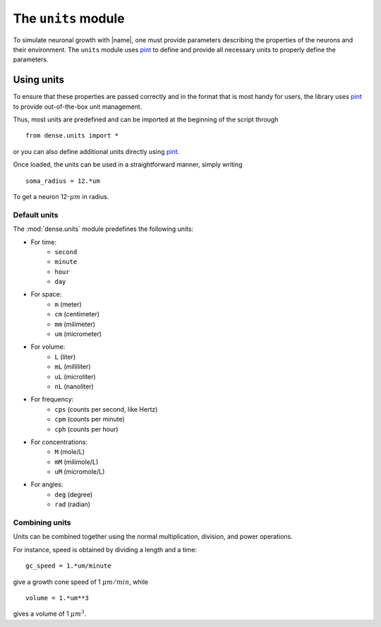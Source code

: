 .. _units:

====================
The ``units`` module
====================

To simulate neuronal growth with |name|, one must provide parameters describing
the properties of the neurons and their environment.
The ``units`` module uses pint_ to define and provide all necessary units to
properly define the parameters.


Using units
===========

To ensure that these properties are passed correctly and in the format that is
most handy for users, the library uses pint_ to provide out-of-the-box unit
management.

Thus, most units are predefined and can be imported at the beginning of the
script through ::

    from dense.units import *

or you can also define additional units directly using pint_.

Once loaded, the units can be used in a straightforward manner, simply writing ::

    soma_radius = 12.*um

To get a neuron 12-:math:`\mu m` in radius.


Default units
-------------

The :mod:`dense.units` module predefines the following units:

* For time:
   - ``second``
   - ``minute``
   - ``hour``
   - ``day``
* For space:
   - ``m`` (meter)
   - ``cm`` (centimeter)
   - ``mm`` (milimeter)
   - ``um`` (micrometer)
* For volume:
   - ``L`` (liter)
   - ``mL`` (milliliter)
   - ``uL`` (microliter)
   - ``nL`` (nanoliter)
* For frequency:
   - ``cps`` (counts per second, like Hertz)
   - ``cpm`` (counts per minute)
   - ``cph`` (counts per hour)
* For concentrations:
   - ``M`` (mole/L)
   - ``mM`` (milimole/L)
   - ``uM`` (micromole/L)
* For angles:
   - ``deg`` (degree)
   - ``rad`` (radian)


Combining units
---------------

Units can be combined together using the normal multiplication, division, and
power operations.

For instance, speed is obtained by dividing a length and a time: ::

    gc_speed = 1.*um/minute

give a growth cone speed of 1 :math:`\mu m/min`, while ::

    volume = 1.*um**3

gives a volume of 1 :math:`\mu m^3`.


.. References

.. _pint : https://pint.readthedocs.io/en/latest/
